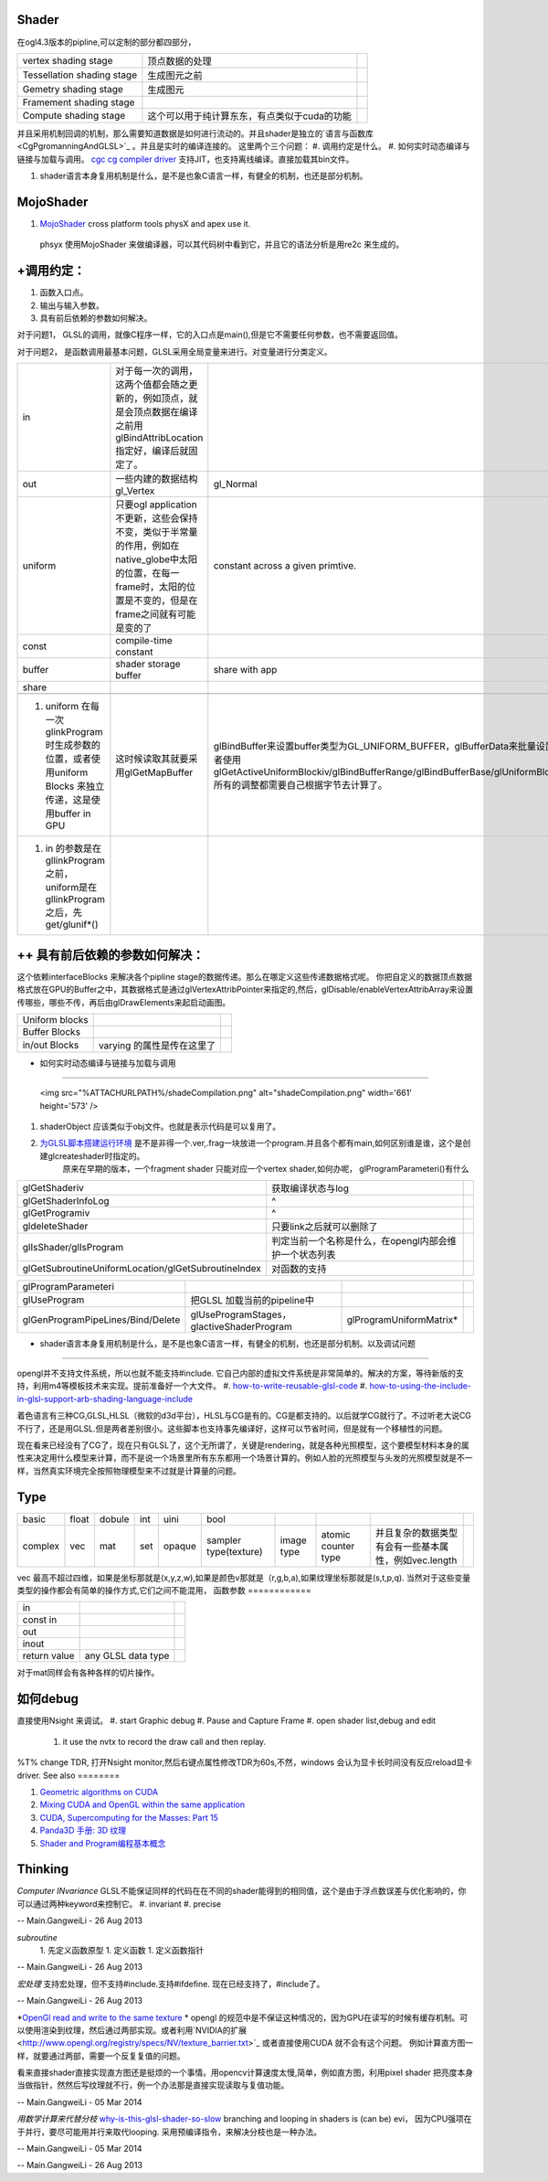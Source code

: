 Shader 
=======

在ogl4.3版本的pipline,可以定制的部分都四部分，

.. csv-table:: 

   vertex shading stage , 顶点数据的处理,
   Tessellation shading stage , 生成图元之前 ,
   Gemetry shading stage , 生成图元,
   Framement shading stage ,
   Compute shading stage ,  这个可以用于纯计算东东，有点类似于cuda的功能 ,

并且采用机制回调的机制，那么需要知道数据是如何进行流动的。并且shader是独立的`语言与函数库 <CgPgromanningAndGLSL>`_ 。并且是实时的编译连接的。 这里两个三个问题：
#. 调用约定是什么。
#. 如何实时动态编译与链接与加载与调用。   `cgc  cg compiler driver  <http://http.developer.nvidia.com/Cg/cgc.html>`_   支持JIT，也支持离线编译。直接加载其bin文件。
   
.. ::
 
   ps_3_0
   // cgc version 2.2.0017, build date Jan 29 2010
   // command line args: -profile ps_3_0 -I../include -DGLSL_COMPILER -DNO_SUPPORT_DDX_DDY -DPASS_DEPTH
   // source file: fancy_cloth_diffuse.cg
   //vendor NVIDIA Corporation
   //version 2.2.0.17
   
   
      
#. shader语言本身复用机制是什么，是不是也象C语言一样，有健全的机制，也还是部分机制。

MojoShader 
===========

#. `MojoShader <https://icculus.org/mojoshader/>`_  cross platform tools physX and apex use it.
  phsyx 使用MojoShader 来做编译器，可以其代码树中看到它，并且它的语法分析是用re2c 来生成的。

+调用约定：
================

#. 函数入口点。
#. 输出与输入参数。 
#. 具有前后依赖的参数如何解决。

对于问题1， GLSL的调用，就像C程序一样，它的入口点是main(),但是它不需要任何参数，也不需要返回值。

对于问题2， 是函数调用最基本问题，GLSL采用全局变量来进行。对变量进行分类定义。

.. csv-table:: 

   in ,  对于每一次的调用，这两个值都会随之更新的，例如顶点，就是会顶点数据在编译之前用glBindAttribLocation指定好，编译后就固定了。 ,
   out ,  一些内建的数据结构gl_Vertex,gl_Normal,gl_Color,gl_multiTexCoordX,gl_ModelViewMatrix,gl_ModelViewProjectionMatrix,gl_NormalMatrix ,
   uniform , 只要ogl application 不更新，这些会保持不变，类似于半常量的作用，例如在native_globe中太阳的位置，在每一frame时，太阳的位置是不变的，但是在frame之间就有可能是变的了,constant across a given primtive.,glGetUniformLocation/glUniform*/glUnfifomrMatrix*()  ,
   const , compile-time constant ,
   buffer , shader storage buffer ,share with app ,
   share , 

 #. uniform 在每一次glinkProgram时生成参数的位置，或者使用uniform Blocks 来独立传递，这是使用buffer in GPU, 这时候读取其就要采用glGetMapBuffer, glBindBuffer来设置buffer类型为GL_UNIFORM_BUFFER，glBufferData来批量设置数据，或者使用glGetActiveUniformBlockiv/glBindBufferRange/glBindBufferBase/glUniformBlockBinding. 所有的调整都需要自己根据字节去计算了。
 #. in 的参数是在gllinkProgram之前，uniform是在gllinkProgram之后，先get/glunif*()

++ 具有前后依赖的参数如何解决：
=============================================


这个依赖interfaceBlocks 来解决各个pipline stage的数据传递。那么在哪定义这些传递数据格式呢。  你把自定义的数据顶点数据格式放在GPU的Buffer之中，其数据格式是通过glVertexAttribPointer来指定的,然后，glDisable/enableVertexAttribArray来设置传哪些，哪些不传，再后由glDrawElements来起启动画图。

.. csv-table:: 

   Uniform blocks ,
   Buffer Blocks ,
   in/out Blocks , varying 的属性是传在这里了 ,


+ 如何实时动态编译与链接与加载与调用
=====================================================

     <img src="%ATTACHURLPATH%/shadeCompilation.png" alt="shadeCompilation.png" width='661' height='573' />
#. shaderObject 应该类似于obj文件。也就是表示代码是可以复用了。
#. `为GLSL脚本搭建运行环境  <http://blog.csdn.net/youyouxiaomengye/article/details/4974472>`_  是不是非得一个.ver,.frag一块放进一个program.并且各个都有main,如何区别谁是谁，这个是创建glcreateshader时指定的。
       原来在早期的版本，一个fragment shader 只能对应一个vertex shader,如何办呢， glProgramParameteri()有什么

.. csv-table:: 

   glGetShaderiv , 获取编译状态与log ,
   glGetShaderInfoLog ,^ ,
   glGetProgramiv ,^ ,
   gldeleteShader , 只要link之后就可以删除了,
   glIsShader/glIsProgram , 判定当前一个名称是什么，在opengl内部会维护一个状态列表 ,
   glGetSubroutineUniformLocation/glGetSubroutineIndex , 对函数的支持 ,



.. csv-table:: 

   glProgramParameteri ,
   glUseProgram ,把GLSL 加载当前的pipeline中,
   glGenProgramPipeLines/Bind/Delete, glUseProgramStages， glactiveShaderProgram,glProgramUniformMatrix* , 

+ shader语言本身复用机制是什么，是不是也象C语言一样，有健全的机制，也还是部分机制。以及调试问题
==========================================================================================================================================

opengl并不支持文件系统，所以也就不能支持#include.  它自己内部的虚拟文件系统是非常简单的。解决的方案，等待新版的支持，利用m4等模板技术来实现。提前准备好一个大文件。
#. `how-to-write-reusable-glsl-code <http://stackoverflow.com/questions/13530146/how-to-write-reusable-glsl-code>`_ 
#. `how-to-using-the-include-in-glsl-support-arb-shading-language-include <http://stackoverflow.com/questions/10754437/how-to-using-the-include-in-glsl-support-arb-shading-language-include>`_ 

着色语言有三种CG,GLSL,HLSL（微软的d3d平台），HLSL与CG是有的。CG是都支持的。以后就学CG就行了。不过听老大说CG不行了，还是用GLSL.但是两者差别很小。这些脚本也支持事先编译好，这样可以节省时间，但是就有一个移植性的问题。

现在看来已经没有了CG了，现在只有GLSL了，这个无所谓了，关键是rendering，就是各种光照模型，这个要模型材料本身的属性来决定用什么模型来计算，而不是说一个场景里所有东东都用一个场景计算的。例如人脸的光照模型与头发的光照模型就是不一样，当然真实环境完全按照物理模型来不过就是计算量的问题。

Type
====


.. csv-table:: 

   basic , float, dobule,int,uini,bool ,
   complex , vec,mat,set,opaque,sampler type(texture),image type,atomic counter type , 并且复杂的数据类型有会有一些基本属性，例如vec.length ,

vec 最高不超过四维，如果是坐标那就是(x,y,z,w),如果是颜色v那就是（r,g,b,a),如果纹理坐标那就是(s,t,p,q).
当然对于这些变量类型的操作都会有简单的操作方式,它们之间不能混用，
函数参数
============


.. csv-table:: 

   in ,
   const in ,
   out ,
   inout ,
   return value , any GLSL data type ,


   
.. ::
 
   vec3   luminance = color.rrr;
   color =color.abgr ;// reverse the components of a color 
   

对于mat同样会有各种各样的切片操作。

如何debug
===========

直接使用Nsight 来调试。
#. start Graphic debug
#. Pause and Capture Frame
#. open shader list,debug and edit
   #. it use the nvtx to record the draw call and then replay.
%T% change TDR, 打开Nsight monitor,然后右键点属性修改TDR为60s,不然，windows 会认为显卡长时间没有反应reload显卡driver.
See also
========

#. `Geometric algorithms on CUDA <http://www.gvu.gatech.edu/people/official/jarek/graphics/reading/cuda.pdf>`_  
#. `Mixing CUDA and OpenGL within the same application <http://gpucomputing.net/?q&#61;node/182>`_  
#. `CUDA, Supercomputing for the Masses: Part 15 <http://www.drdobbs.com/architecture-and-design/cuda-supercomputing-for-the-masses-part/222600097>`_  
#. `Panda3D 手册: 3D 纹理 <http://panda3d.noie.name/manual/3D&#37;20&#37;E7&#37;BA&#37;B9&#37;E7&#37;90&#37;86>`_  

#. `Shader and Program编程基本概念 <http://blog.csdn.net/myarrow/article/details/7737313>`_  

Thinking
========



*Computer INvariance*
GLSL不能保证同样的代码在在不同的shader能得到的相同值，这个是由于浮点数误差与优化影响的，你可以通过两种keyword来控制它。
#. invariant 
#. precise 

-- Main.GangweiLi - 26 Aug 2013


*subroutine*
  1. 先定义函数原型
  1. 定义函数
  1. 定义函数指针


-- Main.GangweiLi - 26 Aug 2013


*宏处理*
支持宏处理，但不支持#include.支持#ifdefine.  现在已经支持了，#include了。


-- Main.GangweiLi - 26 Aug 2013


*`OpenGl read and write to the same texture <http://stackoverflow.com/questions/11410292/opengl-read-and-write-to-the-same-texture>`_ *  opengl 的规范中是不保证这种情况的，因为GPU在读写的时候有缓存机制。可以使用渲染到纹理，然后通过两部实现。或者利用`NVIDIA的扩展 <http://www.opengl.org/registry/specs/NV/texture_barrier.txt>`_  或者直接使用CUDA 就不会有这个问题。
例如计算直方图一样，就要通过两部，需要一个反复复值的问题。

看来直接shader直接实现直方图还是挺烦的一个事情。用opencv计算速度太慢,简单，例如直方图，利用pixel shader 把亮度本身当做指针，然然后写纹理就不行，例一个办法那是直接实现读取与复值功能。 

-- Main.GangweiLi - 05 Mar 2014


*用数学计算来代替分枝*  `why-is-this-glsl-shader-so-slow <http://stackoverflow.com/questions/16337723/why-is-this-glsl-shader-so-slow>`_  branching and looping in shaders is (can be) evi， 因为CPU强项在于并行，要尽可能用并行来取代looping. 
采用预编译指令，来解决分枝也是一种办法。

-- Main.GangweiLi - 05 Mar 2014


-- Main.GangweiLi - 26 Aug 2013
